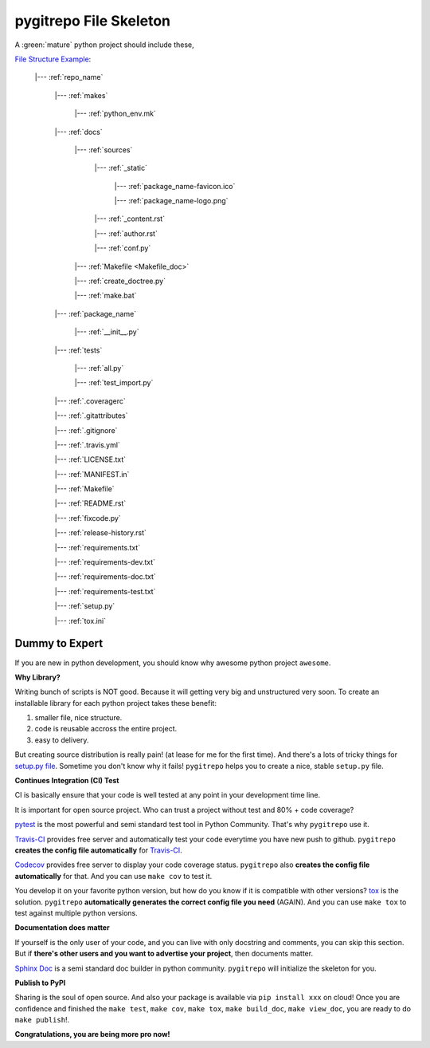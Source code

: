 .. _file_skeleton:

pygitrepo File Skeleton
==============================================================================

A :green:`mature` python project should include these,

`File Structure Example <https://github.com/MacHu-GWU/pygitrepo-project>`_:

    |--- :ref:`repo_name`

        |--- :ref:`makes`

            |--- :ref:`python_env.mk`

        |--- :ref:`docs`

            |--- :ref:`sources`

                |--- :ref:`_static`

                    |--- :ref:`package_name-favicon.ico`

                    |--- :ref:`package_name-logo.png`

                |--- :ref:`_content.rst`

                |--- :ref:`author.rst`

                |--- :ref:`conf.py`

            |--- :ref:`Makefile <Makefile_doc>`

            |--- :ref:`create_doctree.py`

            |--- :ref:`make.bat`

        |--- :ref:`package_name`

            |--- :ref:`__init__.py`

        |--- :ref:`tests`

            |--- :ref:`all.py`

            |--- :ref:`test_import.py`

        |--- :ref:`.coveragerc`

        |--- :ref:`.gitattributes`

        |--- :ref:`.gitignore`

        |--- :ref:`.travis.yml`

        |--- :ref:`LICENSE.txt`

        |--- :ref:`MANIFEST.in`

        |--- :ref:`Makefile`

        |--- :ref:`README.rst`

        |--- :ref:`fixcode.py`

        |--- :ref:`release-history.rst`

        |--- :ref:`requirements.txt`

        |--- :ref:`requirements-dev.txt`

        |--- :ref:`requirements-doc.txt`

        |--- :ref:`requirements-test.txt`

        |--- :ref:`setup.py`

        |--- :ref:`tox.ini`


Dummy to Expert
------------------------------------------------------------------------------
If you are new in python development, you should know why awesome python project ``awesome``.


**Why Library?**

Writing bunch of scripts is NOT good. Because it will getting very big and unstructured very soon. To create an installable library for each python project takes these benefit:

1. smaller file, nice structure.
2. code is reusable accross the entire project.
3. easy to delivery.

But creating source distribution is really pain! (at lease for me for the first time). And there's a lots of tricky things for `setup.py file <https://docs.python.org/2/distutils/setupscript.html>`_. Sometime you don't know why it fails! ``pygitrepo`` helps you to create a nice, stable ``setup.py`` file.


**Continues Integration (CI) Test**

CI is basically ensure that your code is well tested at any point in your development time line.

It is important for open source project. Who can trust a project without test and 80% + code coverage?

`pytest <https://docs.pytest.org/en/latest/>`_ is the most powerful and semi standard test tool in Python Community. That's why ``pygitrepo`` use it.

`Travis-CI <https://travis-ci.org/>`_ provides free server and automatically test your code everytime you have new push to github. ``pygitrepo`` **creates the config file automatically** for `Travis-CI <https://docs.travis-ci.com/user/languages/python/>`_.

`Codecov <https://codecov.io/>`_ provides free server to display your code coverage status. ``pygitrepo`` also **creates the config file automatically** for that. And you can use ``make cov`` to test it.

You develop it on your favorite python version, but how do you know if it is compatible with other versions? `tox <https://tox.readthedocs.io/>`_ is the solution. ``pygitrepo`` **automatically generates the correct config file you need** (AGAIN). And you can use ``make tox`` to test against multiple python versions.


**Documentation does matter**

If yourself is the only user of your code, and you can live with only docstring and comments, you can skip this section. But if **there's other users and you want to advertise your project**, then documents matter.

`Sphinx Doc <http://www.sphinx-doc.org/>`_ is a semi standard doc builder in python community. ``pygitrepo`` will initialize the skeleton for you.


**Publish to PyPI**

Sharing is the soul of open source. And also your package is available via ``pip install xxx`` on cloud! Once you are confidence and finished the ``make test``, ``make cov``, ``make tox``, ``make build_doc``, ``make view_doc``, you are ready to do ``make publish``!.


**Congratulations, you are being more pro now!**